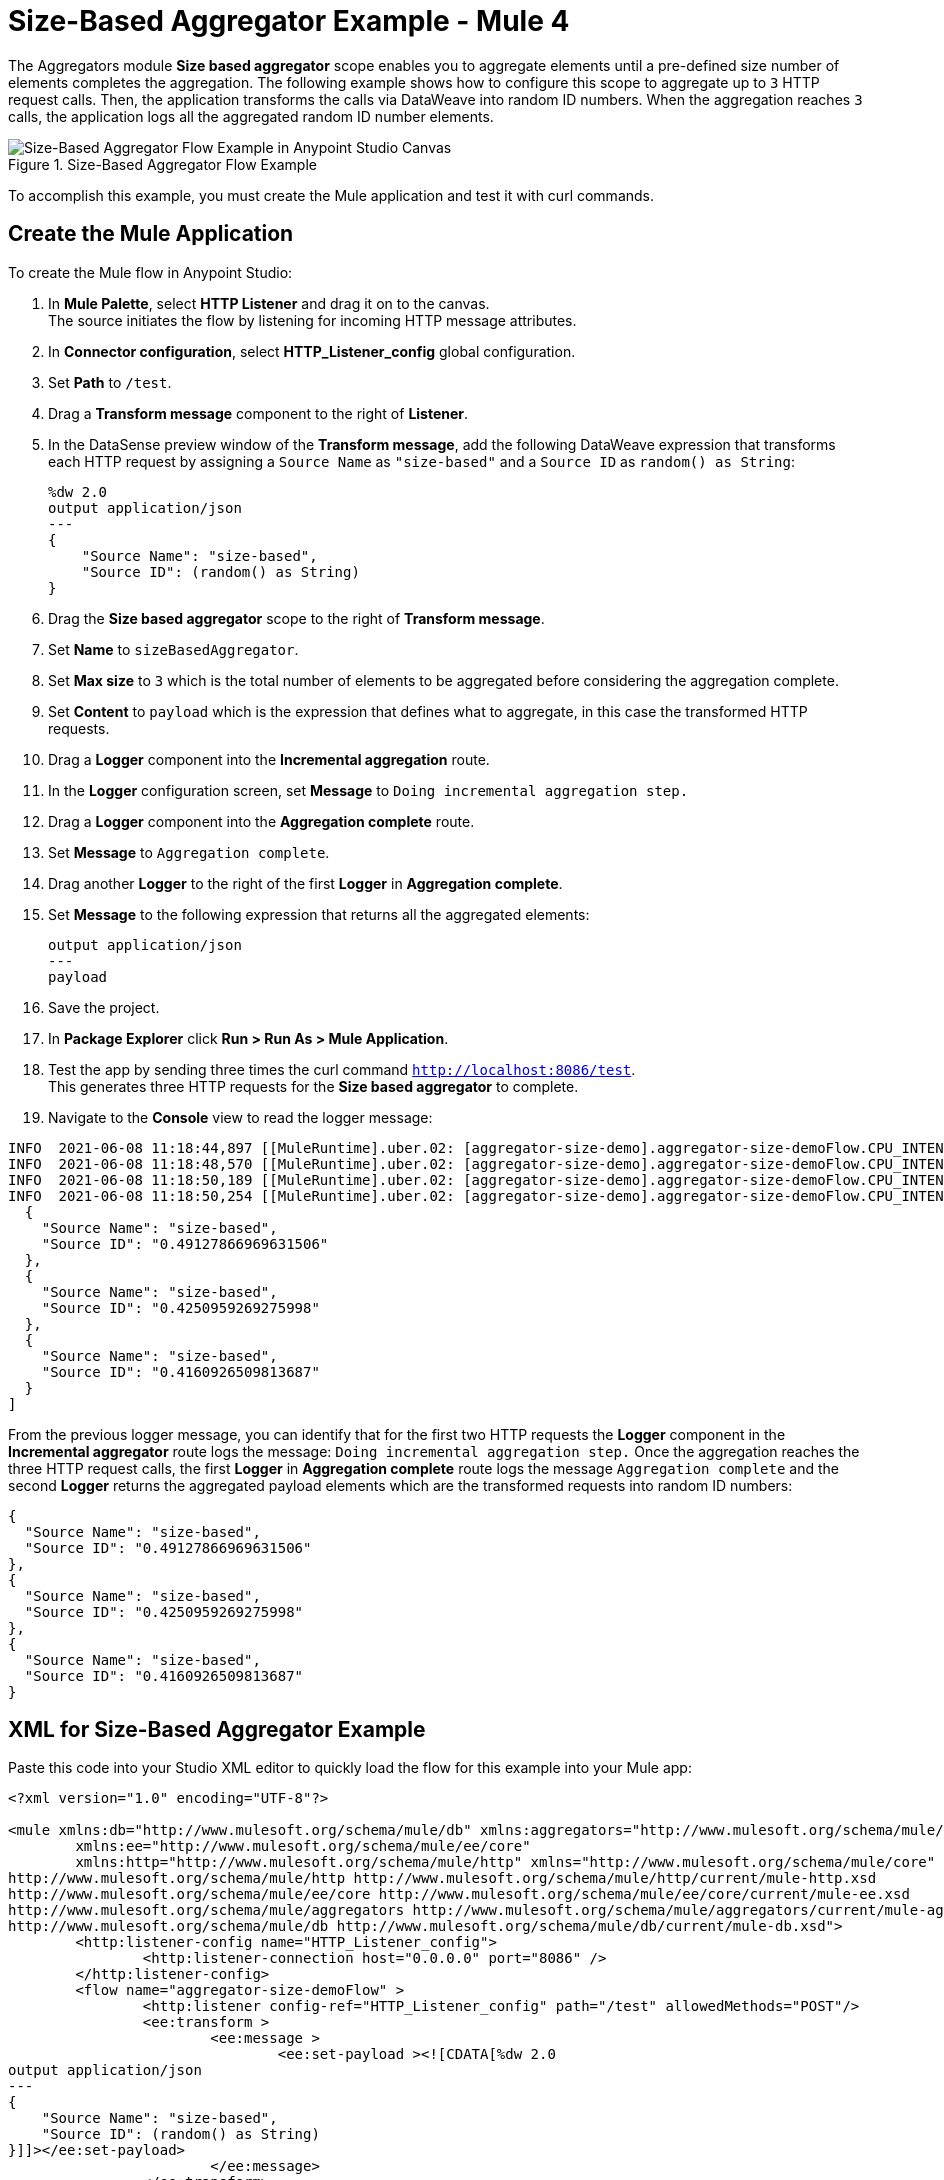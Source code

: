 = Size-Based Aggregator Example - Mule 4

The Aggregators module *Size based aggregator* scope enables you to aggregate elements until a pre-defined size number of elements completes the aggregation. The following example shows how to configure this scope to aggregate up to `3` HTTP request calls. Then, the application transforms the calls via DataWeave into random ID numbers. When the aggregation reaches `3` calls, the application logs all the aggregated random ID number elements.

.Size-Based Aggregator Flow Example
image::aggregator-size-example.png[Size-Based Aggregator Flow Example in Anypoint Studio Canvas]

To accomplish this example, you must create the Mule application and test it with curl commands.


== Create the Mule Application

To create the Mule flow in Anypoint Studio:

. In *Mule Palette*, select *HTTP Listener* and drag it on to the canvas. +
The source initiates the flow by listening for incoming HTTP message attributes.
. In *Connector configuration*, select *HTTP_Listener_config* global configuration.
. Set *Path* to `/test`.
. Drag a *Transform message* component to the right of *Listener*.
. In the DataSense preview window of the *Transform message*, add the following DataWeave expression that transforms each HTTP request by assigning a `Source Name` as `"size-based"` and a `Source ID` as `random() as String`:
+
[source,DataWeave,linenums]
----
%dw 2.0
output application/json
---
{
    "Source Name": "size-based",
    "Source ID": (random() as String)
}
----
[start=6]
. Drag the *Size based aggregator* scope to the right of *Transform message*.
. Set *Name* to `sizeBasedAggregator`.
. Set *Max size* to `3` which is the total number of elements to be aggregated before considering the aggregation complete.
. Set *Content* to `payload` which is the expression that defines what to aggregate, in this case the transformed HTTP requests.
. Drag a *Logger* component into the *Incremental aggregation* route.
. In the *Logger* configuration screen, set *Message* to `Doing incremental aggregation step.` +
. Drag a *Logger* component into the *Aggregation complete* route.
. Set *Message* to `Aggregation complete`.
. Drag another *Logger* to the right of the first *Logger* in *Aggregation complete*.
. Set *Message* to the following expression that returns all the aggregated elements:
+
[source,xml,linenums]
----
output application/json
---
payload
----
. Save the project.
. In *Package Explorer* click *Run > Run As > Mule Application*.
. Test the app by sending three times the curl command `http://localhost:8086/test`. +
This generates three HTTP requests for the *Size based aggregator* to complete.
. Navigate to the *Console* view to read the logger message:

```
INFO  2021-06-08 11:18:44,897 [[MuleRuntime].uber.02: [aggregator-size-demo].aggregator-size-demoFlow.CPU_INTENSIVE @20a8a5b4] [processor: aggregator-size-demoFlow/processors/1/route/0/processors/0; event: 6ee63ec0-c864-11eb-b5a7-f01898ad2638] org.mule.runtime.core.internal.processor.LoggerMessageProcessor: Doing incremental aggregation step.
INFO  2021-06-08 11:18:48,570 [[MuleRuntime].uber.02: [aggregator-size-demo].aggregator-size-demoFlow.CPU_INTENSIVE @20a8a5b4] [processor: aggregator-size-demoFlow/processors/1/route/0/processors/0; event: 71283f80-c864-11eb-b5a7-f01898ad2638] org.mule.runtime.core.internal.processor.LoggerMessageProcessor: Doing incremental aggregation step.
INFO  2021-06-08 11:18:50,189 [[MuleRuntime].uber.02: [aggregator-size-demo].aggregator-size-demoFlow.CPU_INTENSIVE @20a8a5b4] [processor: aggregator-size-demoFlow/processors/1/route/1/processors/0; event: 721efb90-c864-11eb-b5a7-f01898ad2638] org.mule.runtime.core.internal.processor.LoggerMessageProcessor: Aggregation complete
INFO  2021-06-08 11:18:50,254 [[MuleRuntime].uber.02: [aggregator-size-demo].aggregator-size-demoFlow.CPU_INTENSIVE @20a8a5b4] [processor: aggregator-size-demoFlow/processors/1/route/1/processors/1; event: 721efb90-c864-11eb-b5a7-f01898ad2638] org.mule.runtime.core.internal.processor.LoggerMessageProcessor: [
  {
    "Source Name": "size-based",
    "Source ID": "0.49127866969631506"
  },
  {
    "Source Name": "size-based",
    "Source ID": "0.4250959269275998"
  },
  {
    "Source Name": "size-based",
    "Source ID": "0.4160926509813687"
  }
]
```
From the previous logger message, you can identify that for the first two HTTP requests the *Logger* component in the *Incremental aggregator* route logs the message:
`Doing incremental aggregation step.` Once the aggregation reaches the three HTTP request calls, the first *Logger* in *Aggregation complete* route logs the message `Aggregation complete` and the second *Logger* returns the aggregated payload elements which are the transformed requests into random ID numbers:

```
{
  "Source Name": "size-based",
  "Source ID": "0.49127866969631506"
},
{
  "Source Name": "size-based",
  "Source ID": "0.4250959269275998"
},
{
  "Source Name": "size-based",
  "Source ID": "0.4160926509813687"
}
```
== XML for Size-Based Aggregator Example

Paste this code into your Studio XML editor to quickly load the flow for this example into your Mule app:

[source,xml,linenums]
----
<?xml version="1.0" encoding="UTF-8"?>

<mule xmlns:db="http://www.mulesoft.org/schema/mule/db" xmlns:aggregators="http://www.mulesoft.org/schema/mule/aggregators"
	xmlns:ee="http://www.mulesoft.org/schema/mule/ee/core"
	xmlns:http="http://www.mulesoft.org/schema/mule/http" xmlns="http://www.mulesoft.org/schema/mule/core" xmlns:doc="http://www.mulesoft.org/schema/mule/documentation" xmlns:xsi="http://www.w3.org/2001/XMLSchema-instance" xsi:schemaLocation="http://www.mulesoft.org/schema/mule/core http://www.mulesoft.org/schema/mule/core/current/mule.xsd
http://www.mulesoft.org/schema/mule/http http://www.mulesoft.org/schema/mule/http/current/mule-http.xsd
http://www.mulesoft.org/schema/mule/ee/core http://www.mulesoft.org/schema/mule/ee/core/current/mule-ee.xsd
http://www.mulesoft.org/schema/mule/aggregators http://www.mulesoft.org/schema/mule/aggregators/current/mule-aggregators.xsd
http://www.mulesoft.org/schema/mule/db http://www.mulesoft.org/schema/mule/db/current/mule-db.xsd">
	<http:listener-config name="HTTP_Listener_config">
		<http:listener-connection host="0.0.0.0" port="8086" />
	</http:listener-config>
	<flow name="aggregator-size-demoFlow" >
		<http:listener config-ref="HTTP_Listener_config" path="/test" allowedMethods="POST"/>
		<ee:transform >
			<ee:message >
				<ee:set-payload ><![CDATA[%dw 2.0
output application/json
---
{
    "Source Name": "size-based",
    "Source ID": (random() as String)
}]]></ee:set-payload>
			</ee:message>
		</ee:transform>
		<aggregators:size-based-aggregator name="sizeBasedAggregator" maxSize="3">
			<aggregators:incremental-aggregation>
				<logger level="INFO" message="Doing incremental aggregation step." />
			</aggregators:incremental-aggregation>
			<aggregators:aggregation-complete>
				<logger level="INFO" message="Aggregation complete" />
				<logger level="INFO" message="#[output application/json
---
payload]" />
			</aggregators:aggregation-complete>
		</aggregators:size-based-aggregator>
	</flow>
</mule>

----

== See Also

* https://help.mulesoft.com[MuleSoft Help Center]
